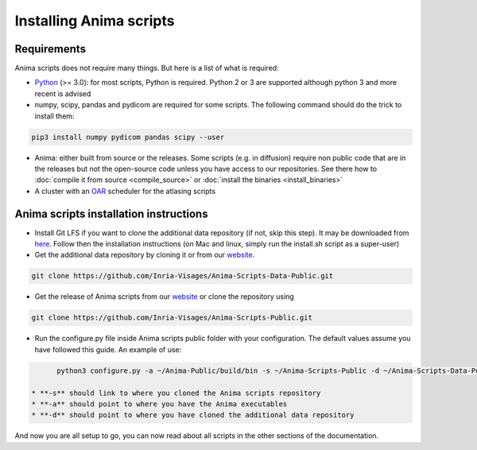 Installing Anima scripts
========================

Requirements
------------

Anima scripts does not require many things. But here is a list of what is required:

* `Python <https://www.python.org>`_ (>= 3.0): for most scripts, Python is required. Python 2 or 3 are supported although python 3 and more recent is advised
* numpy, scipy, pandas and pydicom are required for some scripts. The following command should do the trick to install them:

.. code-block:: sh

	pip3 install numpy pydicom pandas scipy --user

* Anima: either built from source or the releases. Some scripts (e.g. in diffusion) require non public code that are in the releases but not the open-source code unless you have access to our repositories. See there how to :doc:`compile it from source <compile_source>` or :doc:`install the binaries <install_binaries>`
* A cluster with an `OAR <http://oar.imag.fr>`_ scheduler for the atlasing scripts

Anima scripts installation instructions
---------------------------------------

* Install Git LFS if you want to clone the additional data repository (if not, skip this step). It may be downloaded from `here <https://git-lfs.github.com/>`_. Follow then the installation instructions (on Mac and linux, simply run the install.sh script as a super-user)

* Get the additional data repository by cloning it or from our `website <https://anima.irisa.fr/downloads/>`_.

.. code-block:: sh

	git clone https://github.com/Inria-Visages/Anima-Scripts-Data-Public.git

* Get the release of Anima scripts from our `website <https://anima.irisa.fr/downloads/>`_ or clone the repository using 

.. code-block:: sh

	git clone https://github.com/Inria-Visages/Anima-Scripts-Public.git

* Run the configure.py file inside Anima scripts public folder with your configuration. The default values assume you have followed this guide. An example of use:

.. code-block:: sh

	python3 configure.py -a ~/Anima-Public/build/bin -s ~/Anima-Scripts-Public -d ~/Anima-Scripts-Data-Public

  * **-s** should link to where you cloned the Anima scripts repository
  * **-a** should point to where you have the Anima executables
  * **-d** should point to where you have cloned the additional data repository

And now you are all setup to go, you can now read about all scripts in the other sections of the documentation.
